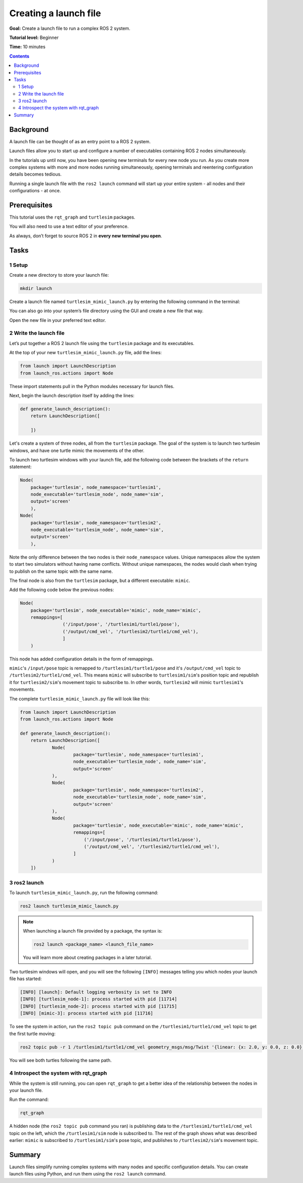 .. _ROS2Launch:

Creating a launch file
======================

**Goal:** Create a launch file to run a complex ROS 2 system.

**Tutorial level:** Beginner

**Time:** 10 minutes

.. contents:: Contents
   :depth: 2
   :local:

Background
----------

A launch file can be thought of as an entry point to a ROS 2 system.

Launch files allow you to start up and configure a number of executables containing ROS 2 nodes simultaneously.

In the tutorials up until now, you have been opening new terminals for every new node you run.
As you create more complex systems with more and more nodes running simultaneously, opening terminals and reentering configuration details becomes tedious.

Running a single launch file with the ``ros2 launch`` command will start up your entire system - all nodes and their configurations - at once.


Prerequisites
-------------

This tutorial uses the ``rqt_graph`` and ``turtlesim`` packages.

.. link to turtlesim + rqt tutorial

You will also need to use a text editor of your preference.

As always, don’t forget to source ROS 2 in **every new terminal you open**.


Tasks
-----

1 Setup
^^^^^^^

Create a new directory to store your launch file:

.. code-block:: bash

  mkdir launch

Create a launch file named ``turtlesim_mimic_launch.py`` by entering the following command in the terminal:

.. tabs::

   .. group-tab:: Linux

      .. code-block:: bash

        touch turtlesim_mimic_launch.py

   .. group-tab:: macOS

      .. code-block:: bash

        touch turtlesim_mimic_launch.py

   .. group-tab:: Windows

      .. code-block:: bash

        type nul > turtlesim_mimic_launch.py

You can also go into your system’s file directory using the GUI and create a new file that way.

Open the new file in your preferred text editor.

2 Write the launch file
^^^^^^^^^^^^^^^^^^^^^^^

Let’s put together a ROS 2 launch file using the ``turtlesim`` package and its executables.

At the top of your new ``turtlesim_mimic_launch.py`` file, add the lines:

.. code-block:: python

    from launch import LaunchDescription
    from launch_ros.actions import Node

These import statements pull in the Python modules necessary for launch files.

Next, begin the launch description itself by adding the lines:

.. code-block:: python

  def generate_launch_description():
      return LaunchDescription([

      ])

Let's create a system of three nodes, all from the ``turtlesim`` package.
The goal of the system is to launch two turtlesim windows, and have one turtle mimic the movements of the other.

To launch two turtlesim windows with your launch file, add the following code between the brackets of the ``return`` statement:

.. code-block:: python


  Node(
      package='turtlesim', node_namespace='turtlesim1',
      node_executable='turtlesim_node', node_name='sim',
      output='screen'
      ),
  Node(
      package='turtlesim', node_namespace='turtlesim2',
      node_executable='turtlesim_node', node_name='sim',
      output='screen'
      ),

Note the only difference between the two nodes is their ``node_namespace`` values.
Unique namespaces allow the system to start two simulators without having name conflicts.
Without unique namespaces, the nodes would clash when trying to publish on the same topic with the same name.

The final node is also from the ``turtlesim`` package, but a different executable: ``mimic``.

Add the following code below the previous nodes:

.. code-block:: python

  Node(
      package='turtlesim', node_executable='mimic', node_name='mimic',
      remappings=[
                  ('/input/pose', '/turtlesim1/turtle1/pose'),
                  ('/output/cmd_vel', '/turtlesim2/turtle1/cmd_vel'),
                  ]
      )

This node has added configuration details in the form of remappings.

``mimic``'s ``/input/pose`` topic is remapped to ``/turtlesim1/turtle1/pose`` and it's ``/output/cmd_vel`` topic to ``/turtlesim2/turtle1/cmd_vel``.
This means ``mimic`` will subscribe to ``turtlesim1/sim``'s position topic and republish it for ``turtlesim2/sim``'s movement topic to subscribe to.
In other words, ``turtlesim2`` will mimic ``turtlesim1``'s movements.

The complete ``turtlesim_mimic_launch.py`` file will look like this:

.. code-block:: python

  from launch import LaunchDescription
  from launch_ros.actions import Node

  def generate_launch_description():
      return LaunchDescription([
              Node(
                      package='turtlesim', node_namespace='turtlesim1',
                      node_executable='turtlesim_node', node_name='sim',
                      output='screen'
              ),
              Node(
                      package='turtlesim', node_namespace='turtlesim2',
                      node_executable='turtlesim_node', node_name='sim',
                      output='screen'
              ),
              Node(
                      package='turtlesim', node_executable='mimic', node_name='mimic',
                      remappings=[
                          ('/input/pose', '/turtlesim1/turtle1/pose'),
                          ('/output/cmd_vel', '/turtlesim2/turtle1/cmd_vel'),
                      ]
              )
      ])


3 ros2 launch
^^^^^^^^^^^^^

To launch ``turtlesim_mimic_launch.py``, run the following command:

.. code-block::

  ros2 launch turtlesim_mimic_launch.py

.. note::
  When launching a launch file provided by a package, the syntax is:

  .. code-block::

      ros2 launch <package_name> <launch_file_name>

  You will learn more about creating packages in a later tutorial.

.. todo: link to package creation tutorial

Two turtlesim windows will open, and you will see the following ``[INFO]`` messages telling you which nodes your launch file has started:

.. code-block::

  [INFO] [launch]: Default logging verbosity is set to INFO
  [INFO] [turtlesim_node-1]: process started with pid [11714]
  [INFO] [turtlesim_node-2]: process started with pid [11715]
  [INFO] [mimic-3]: process started with pid [11716]

To see the system in action, run the ``ros2 topic pub`` command on the ``/turtlesim1/turtle1/cmd_vel`` topic to get the first turtle moving:

.. code-block::

  ros2 topic pub -r 1 /turtlesim1/turtle1/cmd_vel geometry_msgs/msg/Twist '{linear: {x: 2.0, y: 0.0, z: 0.0}, angular: {x: 0.0, y: 0.0, z: -1.8}}'

You will see both turtles following the same path.

.. image:: mimic.png

4 Introspect the system with rqt_graph
^^^^^^^^^^^^^^^^^^^^^^^^^^^^^^^^^^^^^^

While the system is still running, you can open ``rqt_graph`` to get a better idea of the relationship between the nodes in your launch file.

Run the command:

.. code-block::

  rqt_graph

.. image:: mimic_graph.png

A hidden node (the ``ros2 topic pub`` command you ran) is publishing data to the ``/turtlesim1/turtle1/cmd_vel`` topic on the left, which the ``/turtlesim1/sim`` node is subscribed to.
The rest of the graph shows what was described earlier: ``mimic`` is subscribed to ``/turtlesim1/sim``'s pose topic, and publishes to ``/turtlesim2/sim``'s movement topic.

Summary
-------

Launch files simplify running complex systems with many nodes and specific configuration details.
You can create launch files using Python, and run them using the ``ros2 launch`` command.

.. todo: "Next steps section" link to "Recording and playing feedback" once all tutorials are done (no empty references)
